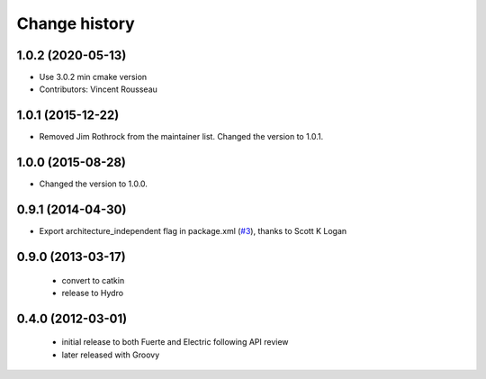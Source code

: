 Change history
==============

1.0.2 (2020-05-13)
------------------
* Use 3.0.2 min cmake version
* Contributors: Vincent Rousseau

1.0.1 (2015-12-22)
------------------
* Removed Jim Rothrock from the maintainer list. Changed the version to 1.0.1.

1.0.0 (2015-08-28)
------------------
* Changed the version to 1.0.0.

0.9.1 (2014-04-30)
------------------
* Export architecture_independent flag in package.xml (`#3
  <https://github.com/jack-oquin/ackermann_msgs/issues/3>`_), thanks
  to Scott K Logan

0.9.0 (2013-03-17)
------------------

 * convert to catkin
 * release to Hydro

0.4.0 (2012-03-01)
------------------

 * initial release to both Fuerte and Electric following API review
 * later released with Groovy
